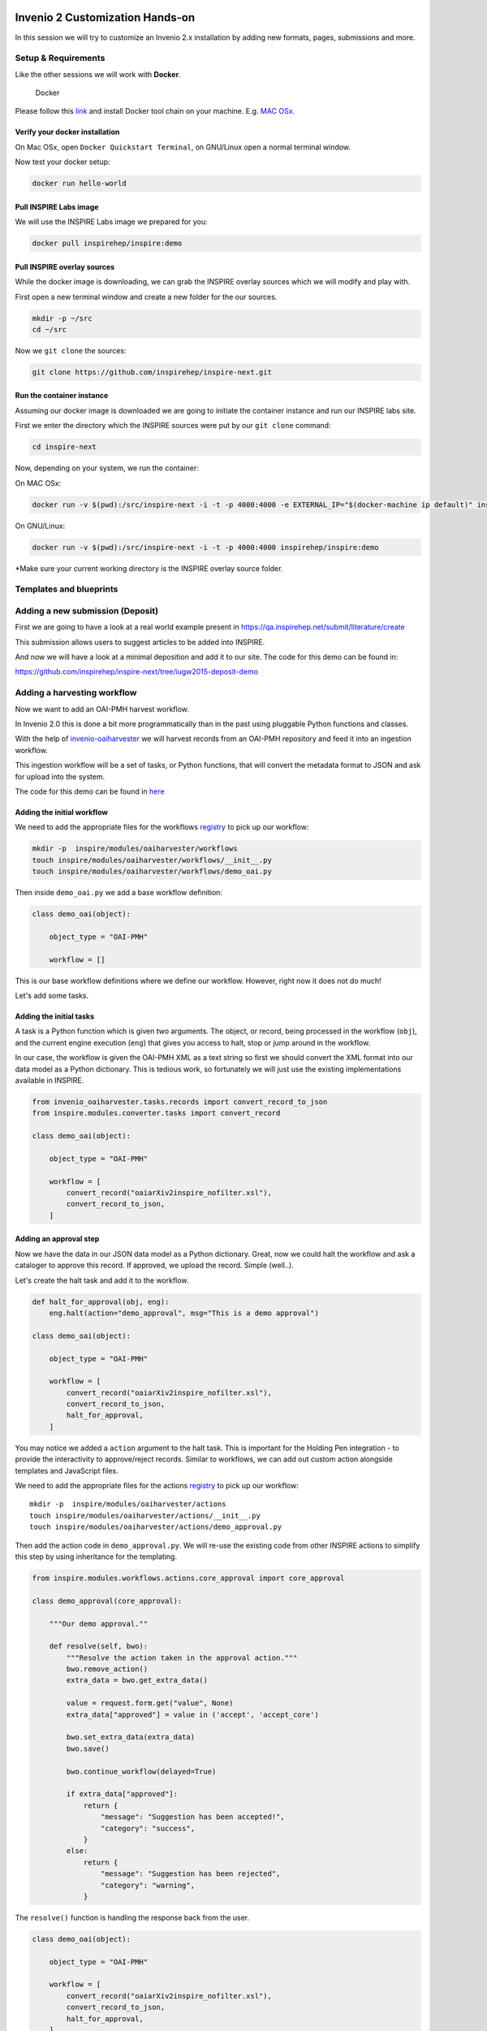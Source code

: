 Invenio 2 Customization Hands-on
================================

In this session we will try to customize an Invenio 2.x installation by adding new formats, pages, submissions and more.

Setup & Requirements
--------------------

Like the other sessions we will work with **Docker**.

.. figure:: https://www.docker.com/sites/all/themes/docker/assets/images/logo.png
   :alt: Docker

   Docker

Please follow this `link`_ and install Docker tool chain on your machine. E.g. `MAC OSx`_.

Verify your docker installation
^^^^^^^^^^^^^^^^^^^^^^^^^^^^^^^

On Mac OSx, open ``Docker Quickstart Terminal``, on GNU/Linux open a normal terminal window.

Now test your docker setup:

.. code:: console

    docker run hello-world

Pull INSPIRE Labs image
^^^^^^^^^^^^^^^^^^^^^^^

We will use the INSPIRE Labs image we prepared for you:

.. code:: console

    docker pull inspirehep/inspire:demo

Pull INSPIRE overlay sources
^^^^^^^^^^^^^^^^^^^^^^^^^^^^

While the docker image is downloading, we can grab the INSPIRE overlay sources which we will modify and play with.

First open a new terminal window and create a new folder for the our sources.

.. code:: console

    mkdir -p ~/src
    cd ~/src

Now we ``git clone`` the sources:

.. code:: console

    git clone https://github.com/inspirehep/inspire-next.git

Run the container instance
^^^^^^^^^^^^^^^^^^^^^^^^^^

Assuming our docker image is downloaded we are going to initiate the container instance and run our INSPIRE labs site.

First we enter the directory which the INSPIRE sources were put by our ``git clone`` command:

.. code:: console

     cd inspire-next

Now, depending on your system, we run the container:

On MAC OSx:

.. code:: console

     docker run -v $(pwd):/src/inspire-next -i -t -p 4000:4000 -e EXTERNAL_IP="$(docker-machine ip default)" inspirehep/inspire:demo

On GNU/Linux:

.. code:: console

     docker run -v $(pwd):/src/inspire-next -i -t -p 4000:4000 inspirehep/inspire:demo

\*Make sure your current working directory is the INSPIRE overlay source folder.

Templates and blueprints
------------------------

Adding a new submission (Deposit)
---------------------------------

First we are going to have a look at a real world example present in https://qa.inspirehep.net/submit/literature/create

This submission allows users to suggest articles to be added into INSPIRE.

And now we will have a look at a minimal deposition and add it to our site. The code for this demo can be found in:

https://github.com/inspirehep/inspire-next/tree/iugw2015-deposit-demo

Adding a harvesting workflow
----------------------------

Now we want to add an OAI-PMH harvest workflow.

In Invenio 2.0 this is done a bit more programmatically than in the past using pluggable Python functions and classes.

With the help of `invenio-oaiharvester`_ we will harvest records from an OAI-PMH repository and feed it into an ingestion workflow.

This ingestion workflow will be a set of tasks, or Python functions, that will convert the metadata format to JSON and ask for upload into the system.

The code for this demo can be found in `here`_

Adding the initial workflow
^^^^^^^^^^^^^^^^^^^^^^^^^^^

We need to add the appropriate files for the workflows `registry`_ to pick up our workflow:

.. code:: console

    mkdir -p  inspire/modules/oaiharvester/workflows
    touch inspire/modules/oaiharvester/workflows/__init__.py
    touch inspire/modules/oaiharvester/workflows/demo_oai.py

Then inside ``demo_oai.py`` we add a base workflow definition:

.. code:: python

    class demo_oai(object):

        object_type = "OAI-PMH"

        workflow = []

This is our base workflow definitions where we define our workflow. However, right now it does not do much!

Let's add some tasks.

Adding the initial tasks
^^^^^^^^^^^^^^^^^^^^^^^^

A task is a Python function which is given two arguments. The object, or record, being processed in the workflow (``obj``), and the current engine execution (``eng``) that gives you access to halt, stop or jump around in the workflow.

In our case, the workflow is given the OAI-PMH XML as a text string so first we should convert the XML format into our data model as a Python dictionary. This is tedious work, so fortunately we will just use the existing implementations available in INSPIRE.

.. code:: python

    from invenio_oaiharvester.tasks.records import convert_record_to_json
    from inspire.modules.converter.tasks import convert_record

    class demo_oai(object):

        object_type = "OAI-PMH"

        workflow = [
            convert_record("oaiarXiv2inspire_nofilter.xsl"),
            convert_record_to_json,
        ]

Adding an approval step
^^^^^^^^^^^^^^^^^^^^^^^

Now we have the data in our JSON data model as a Python dictionary. Great, now we could halt the workflow and ask a cataloger to approve this record. If approved, we upload the record. Simple (well..).

Let's create the halt task and add it to the workflow.

.. code:: python

    def halt_for_approval(obj, eng):
        eng.halt(action="demo_approval", msg="This is a demo approval")

    class demo_oai(object):

        object_type = "OAI-PMH"

        workflow = [
            convert_record("oaiarXiv2inspire_nofilter.xsl"),
            convert_record_to_json,
            halt_for_approval,
        ]

You may notice we added a ``action`` argument to the halt task. This is important for the Holding Pen integration - to provide the interactivity to approve/reject records. Similar to workflows, we can add out custom action alongside templates and JavaScript files.

We need to add the appropriate files for the actions `registry`_ to pick up our workflow:

::

    mkdir -p  inspire/modules/oaiharvester/actions
    touch inspire/modules/oaiharvester/actions/__init__.py
    touch inspire/modules/oaiharvester/actions/demo_approval.py

Then add the action code in ``demo_approval.py``. We will re-use the existing code from other INSPIRE actions to simplify this step by using inheritance for the templating.

.. code:: python

    from inspire.modules.workflows.actions.core_approval import core_approval

    class demo_approval(core_approval):

        """Our demo approval.""

        def resolve(self, bwo):
            """Resolve the action taken in the approval action."""
            bwo.remove_action()
            extra_data = bwo.get_extra_data()

            value = request.form.get("value", None)
            extra_data["approved"] = value in ('accept', 'accept_core')

            bwo.set_extra_data(extra_data)
            bwo.save()

            bwo.continue_workflow(delayed=True)

            if extra_data["approved"]:
                return {
                    "message": "Suggestion has been accepted!",
                    "category": "success",
                }
            else:
                return {
                    "message": "Suggestion has been rejected",
                    "category": "warning",
                }

The ``resolve()`` function is handling the response back from the user.

.. code:: python

    class demo_oai(object):

        object_type = "OAI-PMH"

        workflow = [
            convert_record("oaiarXiv2inspire_nofilter.xsl"),
            convert_record_to_json,
            halt_for_approval,
        ]

Then we can add a control flow using a builtin IF function and add a task that checks if it was approved. If so, we create the record on the system - so we add a create\_record step.

.. code:: python


    from invenio_workflows.tasks.logic_tasks import (
        workflow_if,
        workflow_else,
    )

    def was_approved(obj, eng):
        if obj.extra_data.get('approved'):
            return True
        return False


    def create_record(obj, eng):
        Record.create(obj.data)

    class demo_oai(object):

        object_type = "OAI-PMH"

        workflow = [
            convert_record("oaiarXiv2inspire_nofilter.xsl"),
            convert_record_to_json,
            halt_for_approval,
            workflow_if(was_approved),
            [
                create_record,
            ],
        ]

Running workflows with inveniomanage oaiharvester
^^^^^^^^^^^^^^^^^^^^^^^^^^^^^^^^^^^^^^^^^^^^^^^^^

Thanks to the new CLI integration in Invenio 2.0, invenio-oaiharvester has a CLI tool available through ``inveniomanage``.

.. code:: console

    inveniomanage oaiharvester --help

There is ``get``, and ``queue`` options available. For this demo we'll use ``get``.

.. code:: console

    inveniomanage oaiharvester get --help

Let's see some example output from the harvester:

.. code:: console

    inveniomanage oaiharvester get -u http://export.arxiv.org/oai2 -i oai:arXiv.org:1507.07286 -m arXiv

Now let's hook in our workflow:

.. code:: console

    inveniomanage oaiharvester get -u http://export.arxiv.org/oai2 -i oai:arXiv.org:1507.07286 -m arXiv -o workflow -w demo_oai

Thanks and happy hacking!
=========================

.. _link: https://www.docker.com
.. _MAC OSx: https://www.docker.com/toolbox
.. _invenio-oaiharvester: https://invenio-oaiharvester.readthedocs.org/en/latest/
.. _here: https://github.com/inspirehep/inspire-next/tree/iugw2015-oaiworkflows-demo
.. _registry: http://flask-registry.readthedocs.org/en/latest/userguide.html
